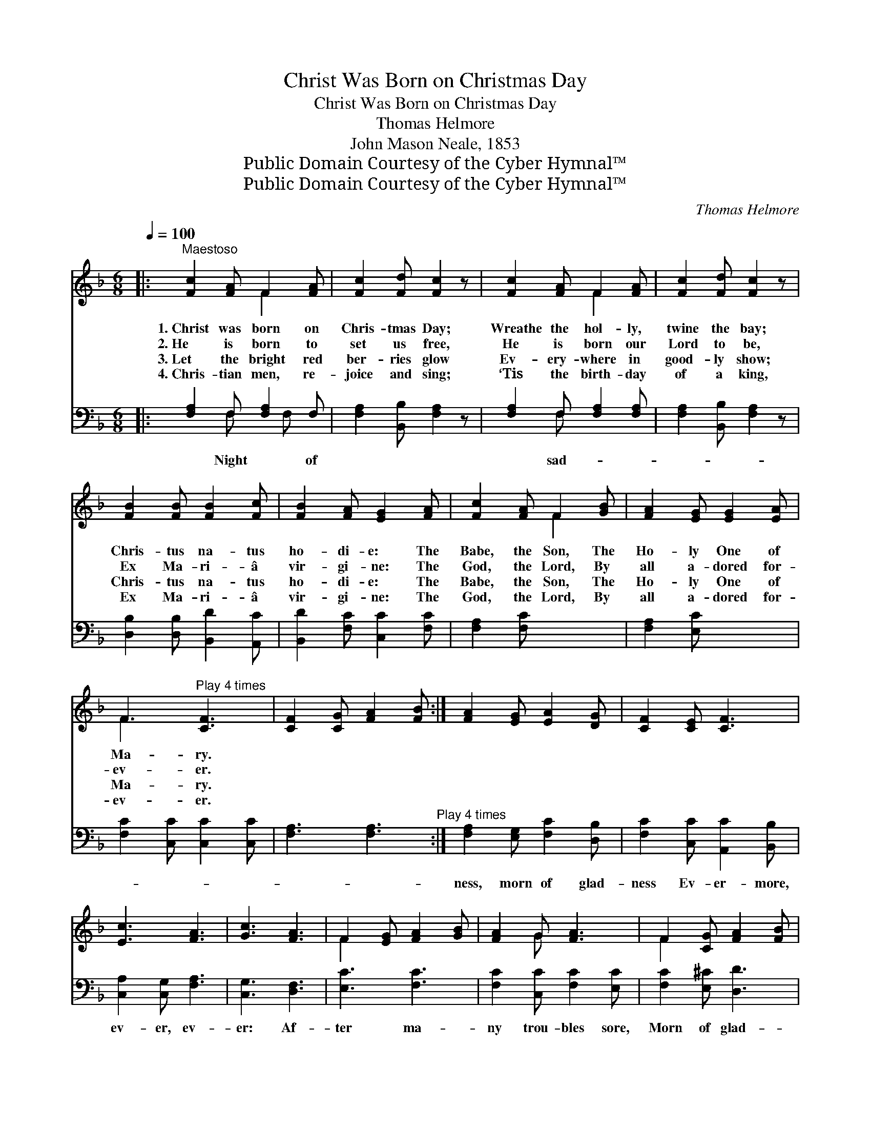 X:1
T:Christ Was Born on Christmas Day
T:Christ Was Born on Christmas Day
T:Thomas Helmore
T:John Mason Neale, 1853
T:Public Domain Courtesy of the Cyber Hymnal™
T:Public Domain Courtesy of the Cyber Hymnal™
C:Thomas Helmore
Z:Public Domain
Z:Courtesy of the Cyber Hymnal™
%%score ( 1 2 ) ( 3 4 )
L:1/8
Q:1/4=100
M:6/8
K:F
V:1 treble 
V:2 treble 
V:3 bass 
V:4 bass 
V:1
|:"^Maestoso" [Fc]2 [FA] F2 [FA] | [Fc]2 [Fd] [Fc]2 z | [Fc]2 [FA] F2 [FA] | [Fc]2 [Fd] [Fc]2 z | %4
w: 1.~Christ was born on|Chris- tmas Day;|Wreathe the hol- ly,|twine the bay;|
w: 2.~He is born to|set us free,|He is born our|Lord to be,|
w: 3.~Let the bright red|ber- ries glow|Ev- ery- where in|good- ly show;|
w: 4.~Chris- tian men, re-|joice and sing;|‘Tis the birth- day|of a king,|
 [FB]2 [FB] [FB]2 [Fc] | [FB]2 [FA] [EG]2 [FA] | [Fc]2 [FA] F2 [GB] | [FA]2 [EG] [EG]2 [EA] | %8
w: Chris- tus na- tus|ho- di- e: The|Babe, the Son, The|Ho- ly One of|
w: Ex Ma- ri- â|vir- gi- ne: The|God, the Lord, By|all a- dored for-|
w: Chris- tus na- tus|ho- di- e: The|Babe, the Son, The|Ho- ly One of|
w: Ex Ma- ri- â|vir- gi- ne: The|God, the Lord, By|all a- dored for-|
 F3"^Play 4 times" [CF]3 | [CF]2 [CG] [FA]2 [FB] :| [FA]2 [EG] [EA]2 [DG] | [CF]2 [CE] [CF]3 | %12
w: Ma- ry.||||
w: ev- er.||||
w: Ma- ry.||||
w: ev- er.||||
 [Ec]3 [FA]3 | [Gc]3 [FA]3 | F2 [EG] [FA]2 [GB] | [FA]2 G [FA]3 | F2 [CG] [FA]2 [FB] | %17
w: |||||
w: |||||
w: |||||
w: |||||
 [Ec]2 [GB] [FA]2 [FB] | [FG]2 [EG] !fermata!F3 | [Fc]2 [Fc] [Fd]2 [Ge] | [Af]2 [Ge] [Fd]2 [Fc] | %21
w: ||||
w: ||||
w: ||||
w: ||||
 [Af]2 [ce] [Bd]2 [Ac] | [Ac]2 [FB] [Ac]3 | F2 [EG] [FA]2 [FB] | [Fc]2 [FB] [FA]2 [FB] | %25
w: ||||
w: ||||
w: ||||
w: ||||
 [FG]2 [EG] F2 [Ac] | [Ac]2 [FA] F2 [FA] | [Ac]2 [Bd] !fermata![Ac]2"^più lento" [FA] | %28
w: |||
w: |||
w: |||
w: |||
 [Fc]2 [Fd] [Fc]2"^a tempo" [CF] | [CF]2 [EG] [FA]2 [FB] | [Fc]2 [FB] [FA]2 [FB] | [FG]2 [EG] F3 | %32
w: ||||
w: ||||
w: ||||
w: ||||
 [Fc]2 [Fc] [Fd]2 [Ge] | [Af]2 [Ge] [Fd]2 [Fc] | [Af]2 [ce] [Bd]2 [Ac] | [Ac]2 [FB] [Ac]3 | %36
w: ||||
w: ||||
w: ||||
w: ||||
 F2 [EG] [FA]2 [FB] | [Fc]2 [FB] [FA]2 [FB] | [FG]2 [EG] F3 |] x6 |] %40
w: ||||
w: ||||
w: ||||
w: ||||
V:2
|: x3 F2 x | x6 | x3 F2 x | x6 | x6 | x6 | x3 F2 x | x6 | F3 x3 | x6 :| x6 | x6 | x6 | x6 | F2 x4 | %15
 x2 G x3 | F2 x4 | x6 | x3 F3 | x6 | x6 | x6 | x6 | F2 x4 | x6 | x3 F2 x | x3 F2 x | x6 | x6 | x6 | %30
 x6 | x3 F3 | x6 | x6 | x6 | x6 | F2 x4 | x6 | x3 F3 |] x6 |] %40
V:3
|: [F,A,]2 F, [F,A,]2 F, | [F,A,]2 [B,,B,] [F,A,]2 z | [F,A,]2 F, [F,A,]2 [F,A,] | %3
w: * Night * of||* sad- * *|
 [F,A,]2 [B,,B,] [F,A,]2 z | [D,B,]2 [D,B,] [B,,D]2 [A,,C] | [B,,D]2 [F,C] [C,C]2 [F,C] | %6
w: |||
 [F,A,]2 [F,C] x3 | [F,A,]2 [E,C] x3 | [F,C]2 [C,C] [C,C]2 [C,C] | %9
w: |||
 [F,A,]3 [F,A,]3"^Play 4 times" :| [F,A,]2 [E,G,] [F,C]2 [D,B,] | [F,C]2 [C,C] [A,,C]2 [B,,B,] | %12
w: |ness, morn of glad-|ness Ev- er- more,|
 [C,A,]2 [C,G,] [F,A,]3 | [C,G,]3 [D,F,]3 | [E,C]3 [F,C]3 | [F,C]2 [C,C] [F,C]2 [E,C] | %16
w: ev- er, ev-|er: Af-|ter ma-|ny trou- bles sore,|
 [F,C]2 [E,^C] [D,D]3 | [F,A,]2 [E,B,] [F,C]2 [D,B,] | [C,G,]2 [E,C] [F,C]2 [B,,D] | %19
w: Morn of glad-|ness ev- er- more|and ev- er- more.|
 [C,C]2 [C,B,] !fermata![F,,A,]3 | [F,A,]2 [F,A,] [B,,B,]2 [B,,C] | [A,,C]2 [C,C] [D,A,]2 [F,A,] | %22
w: Mid- night scarce-|ly passed and o-|ver, Draw- ing to|
 [F,C]2 [F,C] [F,C]2 [F,C] | [F,C]2 [B,D] [F,C]3 | [F,A,]2 [C,C] [F,C]2 [B,,D] | %25
w: this ho- ly morn,|Ve- ry ear-|ly, ve- ry ear-|
 [A,,C]2 [B,,D] [F,C]2 [B,,D] | [C,C]2 [C,C] [F,,A,]2 [F,C] | [F,C]2 [F,C] [F,A,]2 [F,C] | %28
w: ly Christ was born.|Sing out with bliss,|His name is this;|
 F,2 [B,,F] !fermata![F,F]2 [F,C] | [F,A,]2 [B,,B,] [F,A,]2 [F,A,] | [F,A,]2 [C,C] [F,C]2 [B,,D] | %31
w: Em- man- u- el:|As was fore- told|in days of old|
 [A,,C]2 [B,,D] [F,C]2 [B,,D] | [C,C]2 [C,C] [F,,A,]3 | [F,A,]2 [F,A,] [B,,B,]2 [B,,C] | %34
w: By Ga- bri- el.|Mid- night scarce-|ly passed and o-|
 [A,,C]2 [C,C] [D,A,]2 [F,A,] | [F,C]2 [F,C] [F,C]2 [F,C] | [F,C]2 [B,D] [F,C]3 | %37
w: ver, Draw- ing to|this ho- ly morn,|Ve- ry ear-|
 [F,A,]2 [C,C] [F,C]2 [B,,D] | [A,,C]2 [B,,D] [F,C]2 [B,,D] |] [C,C]2 [C,C] [F,,A,]3 |] %40
w: ly, ve- ry ear-|ly, Christ was born.||
V:4
|: x2 F, x F, x | x6 | x2 F, x3 | x6 | x6 | x6 | x6 | x6 | x6 | x6 :| x6 | x6 | x6 | x6 | x6 | x6 | %16
 x6 | x6 | x6 | x6 | x6 | x6 | x6 | x6 | x6 | x6 | x6 | x6 | x6 | x6 | x6 | x6 | x6 | x6 | x6 | %35
 x6 | x6 | x6 | x6 |] x6 |] %40

